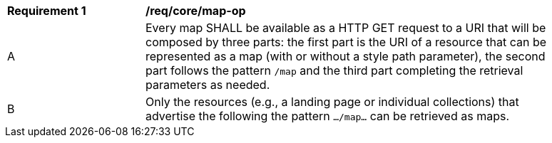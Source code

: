 [[req_core_map-op]]
[width="90%",cols="2,6a"]
|===
^|*Requirement {counter:req-id}* |*/req/core/map-op*
^|A |Every map SHALL be available as a HTTP GET request to a URI that will be composed by three parts: the first part is the URI of a resource that can be represented as a map (with or without a style path parameter), the second part follows the pattern `/map` and the third part completing the retrieval parameters as needed.
^|B |Only the resources (e.g., a landing page or individual collections) that advertise the following the pattern `.../map...` can be retrieved as maps.
|===
